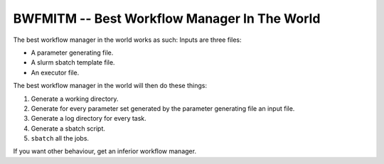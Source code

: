 BWFMITM -- Best Workflow Manager In The World
*********************************************

The best workflow manager in the world works as such:
Inputs are three files:

- A parameter generating file.
- A slurm sbatch template file.
- An executor file.

The best workflow manager in the world will then do these things:

1. Generate a working directory.
2. Generate for every parameter set generated by the parameter generating file
   an input file.
3. Generate a log directory for every task.
4. Generate a sbatch script.
5. ``sbatch`` all the jobs.


If you want other behaviour, get an inferior workflow manager.
